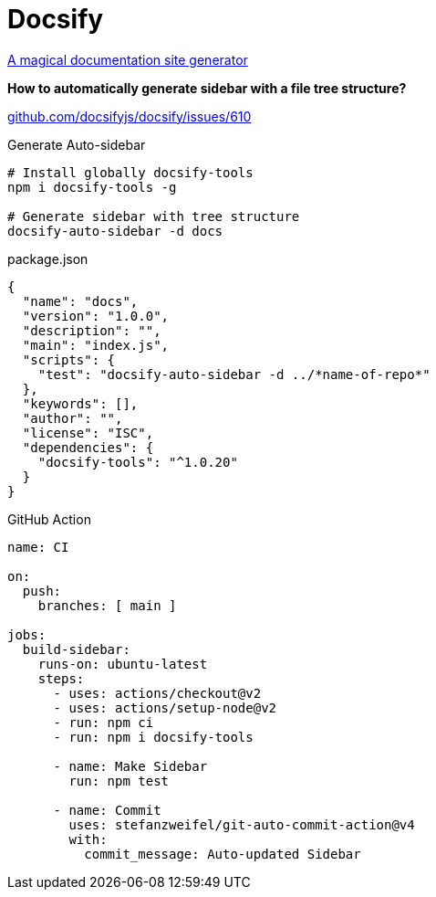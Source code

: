= Docsify
:keywords: web, docsify, navigation, side-bar, sidebar, tree, directories, files
:hide-uri-scheme:
:toc:

https://docsify.js.org/#/[A magical documentation site generator]

*How to automatically generate sidebar with a file tree structure?*

https://github.com/docsifyjs/docsify/issues/610

.Generate Auto-sidebar
[source, shell]
----
# Install globally docsify-tools
npm i docsify-tools -g

# Generate sidebar with tree structure
docsify-auto-sidebar -d docs
----

.package.json
[source, json]
----
{
  "name": "docs",
  "version": "1.0.0",
  "description": "",
  "main": "index.js",
  "scripts": {
    "test": "docsify-auto-sidebar -d ../*name-of-repo*"
  },
  "keywords": [],
  "author": "",
  "license": "ISC",
  "dependencies": {
    "docsify-tools": "^1.0.20"
  }
}
----

.GitHub Action
[source, yaml]
----
name: CI

on:
  push:
    branches: [ main ]

jobs:
  build-sidebar:
    runs-on: ubuntu-latest
    steps:
      - uses: actions/checkout@v2
      - uses: actions/setup-node@v2
      - run: npm ci
      - run: npm i docsify-tools

      - name: Make Sidebar
        run: npm test

      - name: Commit
        uses: stefanzweifel/git-auto-commit-action@v4
        with:
          commit_message: Auto-updated Sidebar
----

